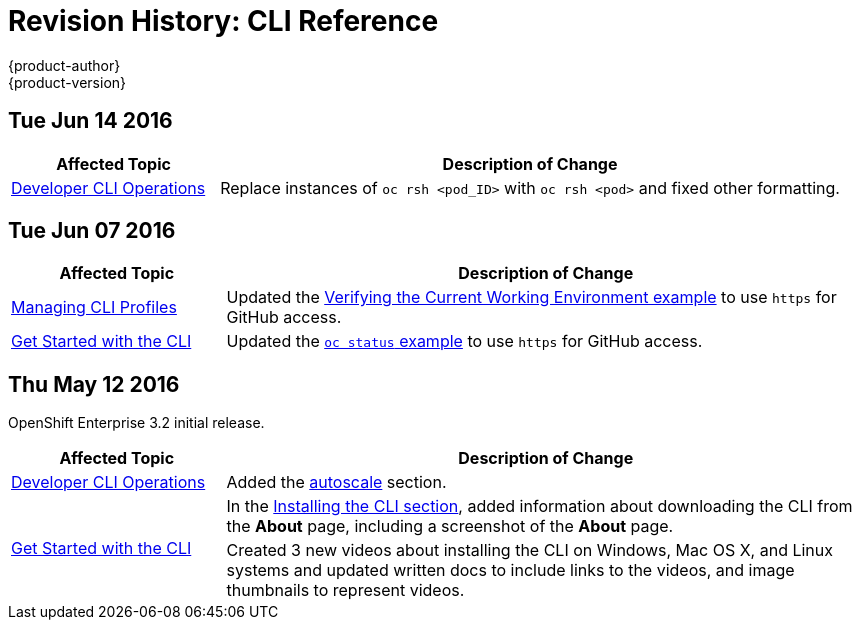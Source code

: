[[cli-reference-revhistory-cli-reference]]
= Revision History: CLI Reference
{product-author}
{product-version}
:data-uri:
:icons:
:experimental:

// do-release: revhist-tables
== Tue Jun 14 2016

// tag::cli_reference_tue_jun_14_2016[]
[cols="1,3",options="header"]
|===

|Affected Topic |Description of Change
//Tue Jun 14 2016

|xref:../cli_reference/basic_cli_operations.adoc#cli-reference-basic-cli-operations[Developer CLI Operations]
|Replace instances of `oc rsh <pod_ID>` with `oc rsh <pod>` and fixed other formatting.

|===

// end::cli_reference_tue_jun_14_2016[]

== Tue Jun 07 2016

// tag::cli_reference_tue_jun_07_2016[]
[cols="1,3",options="header"]
|===

|Affected Topic |Description of Change
//Tue Jun 07 2016
n|xref:../cli_reference/manage_cli_profiles.adoc#cli-reference-manage-cli-profiles[Managing CLI Profiles]
|Updated the xref:../cli_reference/manage_cli_profiles.adoc#switching-between-cli-profiles[Verifying the Current Working Environment example] to use `https` for GitHub access.

|xref:../cli_reference/get_started_cli.adoc#cli-reference-get-started-cli[Get Started with the CLI]
|Updated the xref:../cli_reference/get_started_cli.adoc#projects[`oc status` example] to use `https` for GitHub access.

|===

// end::cli_reference_tue_jun_07_2016[]

== Thu May 12 2016

OpenShift Enterprise 3.2 initial release.

// tag::cli_reference_thu_may_12_2016[]
[cols="1,3",options="header"]
|===

|Affected Topic |Description of Change
//Thu May 12 2016
|xref:../cli_reference/basic_cli_operations.adoc#cli-reference-basic-cli-operations[Developer CLI Operations]
|Added the xref:../cli_reference/basic_cli_operations.adoc#autoscale[autoscale] section.

.2+|xref:../cli_reference/get_started_cli.adoc#cli-reference-get-started-cli[Get Started with the CLI]
|In the xref:../cli_reference/get_started_cli.adoc#installing-the-cli[Installing the CLI section], added information about downloading the CLI from the *About* page, including a screenshot of the *About* page.
|Created 3 new videos about installing the CLI on Windows, Mac OS X, and Linux systems and updated written docs to include links to the videos, and image thumbnails to represent videos.

|===

// end::cli_reference_thu_may_12_2016[]
